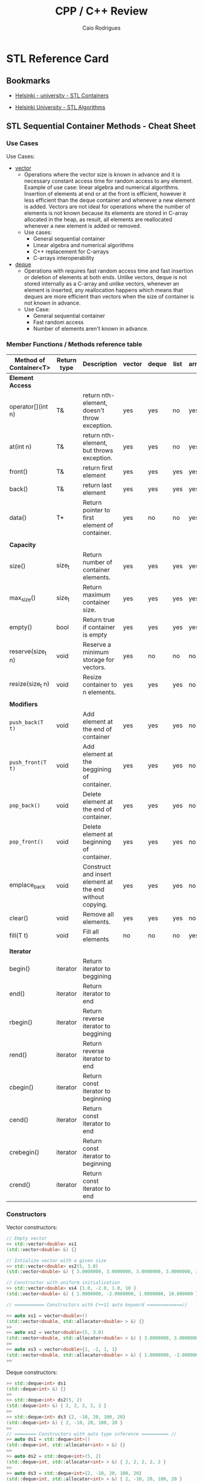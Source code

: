 #+TITLE: CPP / C++ Review
#+DESCRIPTION: cpp c++ code examples, demonstrations, design pattern and integration.
#+STARTUP: content 
#+AUTHOR: Caio Rodrigues 

* STL Reference Card 
** Bookmarks 

 + [[https://www.cs.helsinki.fi/u/tpkarkka/alglib/k06/lectures/containers.html][Helsinki - university - STL Containers]]

 + [[https://www.cs.helsinki.fi/u/tpkarkka/alglib/k06/lectures/algorithms.html][Helsinki University - STL Algorithms]]

** STL Sequential Container Methods - Cheat Sheet  
*** Use Cases 

Use Cases: 
 + _vector_
   + Operations where the vector size is known in advance and it is
     necessary constant access time for random access to any
     element. Example of use case: linear algebra and numerical
     algorithms. Insertion of elements at end or at the front is
     efficient, however it less efficient than the deque container and
     whenever a new element is added. Vectors are not ideal for
     operations where the number of elements is not known because its
     elements are stored in C-array allocated in the heap, as result,
     all elements are reallocated whenever a new element is added or
     removed.
   + Use cases:
     + General sequential container
     + Linear algebra and numerical algorithms 
     + C++ replacement for C-arrays 
     + C-arrays interoperability
 + _deque_
   + Operations with requires fast random access time and fast
     insertion or deletion of elements at both ends. Unlike vectors,
     deque is not stored internally as a C-array and unlike vectors,
     whenever an element is inserted, any reallocation happens which
     means that deques are more efficient than vectors when the size
     of container is not known in advance.
   + Use Case:
     + General sequential container
     + Fast random access
     + Number of elements aren't known in advance.
*** Member Functions / Methods reference table 

| Method of Container<T> | Return type | Description                                              | vector | deque | list | array |
|------------------------+-------------+----------------------------------------------------------+--------+-------+------+-------|
| *Element Access*         |             |                                                          |        |       |      |       |
| operator[](int n)      | T&          | return nth-element, doesn't throw exception.             | yes    | yes   | no   | yes   |
| at(int n)              | T&          | return nth-element, but throws exception.                | yes    | yes   | no   | yes   |
| front()                | T&          | return first element                                     | yes    | yes   | yes  | yes   |
| back()                 | T&          | return last element                                      | yes    | yes   | yes  | yes   |
| data()                 | T*          | Return pointer to first element of container.            | yes    | no    | no   | yes   |
|                        |             |                                                          |        |       |      |       |
| *Capacity*               |             |                                                          |        |       |      |       |
| size()                 | size_t      | Return number of container elements.                     | yes    | yes   | yes  | yes   |
| max_size()             | size_t      | Return maximum container size.                           | yes    | yes   | yes  | yes   |
| empty()                | bool        | Return true if container is empty                        | yes    | yes   | yes  | yes   |
| reserve(size_t n)      | void        | Reserve a minimum storage for vectors.                   | yes    | no    | no   | no    |
| resize(size_t n)       | void        | Resize container to n elements.                          | yes    | yes   | yes  | no    |
|                        |             |                                                          |        |       |      |       |
| *Modifiers*              |             |                                                          |        |       |      |       |
| ~push_back(T t)~         | void        | Add element at the end of container                      | yes    | yes   | yes  | no    |
| ~push_front(T t)~        | void        | Add element at the beggining of container.               | yes    | yes   | yes  | no    |
| ~pop_back()~             | void        | Delete element at the end of container.                  | yes    | yes   | yes  | no    |
| ~pop_front()~            | void        | Delete element at beginning of container.                | yes    | yes   | yes  | no    |
| emplace_back           | void        | Construct and insert element at the end without copying. | yes    | yes   | yes  | no    |
| clear()                | void        | Remove all elements.                                     | yes    | yes   | yes  | no    |
| fill(T t)              | void        | Fill all elements                                        | no     | no    | no   | yes   |
|                        |             |                                                          |        |       |      |       |
| *Iterator*               |             |                                                          |        |       |      |       |
| begin()                | iterator    | Return iterator to beggining                             |        |       |      |       |
| end()                  | iterator    | Return iterator to end                                   |        |       |      |       |
| rbegin()               | iterator    | Return reverse iterator to beggining                     |        |       |      |       |
| rend()                 | iterator    | Return reverse iterator to end                           |        |       |      |       |
| cbegin()               | iterator    | Return const iterator to beginning                       |        |       |      |       |
| cend()                 | iterator    | Return const iterator to end                             |        |       |      |       |
| crebegin()             | iterator    | Return const iterator to beginning                       |        |       |      |       |
| crend()                | iterator    | Return const iterator to end                             |        |       |      |       |
    
*** Constructors 

Vector constructors: 

#+BEGIN_SRC cpp 
  // Empty vector 
  >> std::vector<double> xs1
  (std::vector<double> &) {}

  // Intialize vector with a given size
  >> std::vector<double> xs2(5, 3.0)
  (std::vector<double> &) { 3.0000000, 3.0000000, 3.0000000, 3.0000000, 3.0000000 }

  // Constructor with uniform initialization 
  >> std::vector<double> xs4 {1.0, -2.0, 1.0, 10 }
  (std::vector<double> &) { 1.0000000, -2.0000000, 1.0000000, 10.000000 }

  // =========== Constructors with C++11 auto keyword =============//

  >> auto xs1 = vector<double>()
  (std::vector<double, std::allocator<double> > &) {}
  >> 
  >> auto xs2 = vector<double>(5, 3.0)
  (std::vector<double, std::allocator<double> > &) { 3.0000000, 3.0000000, 3.0000000, 3.0000000, 3.0000000 }
  >> 
  >> auto xs3 = vector<double>{1, -2, 1, 1}
  (std::vector<double, std::allocator<double> > &) { 1.0000000, -2.0000000, 1.0000000, 1.0000000 }
  >> 
#+END_SRC

Deque constructors: 

#+BEGIN_SRC cpp 
  >> std::deque<int> ds1
  (std::deque<int> &) {}
  >> 
  >> std::deque<int> ds2(5, 2)
  (std::deque<int> &) { 2, 2, 2, 2, 2 }
  >> 
  >> std::deque<int> ds3 {2, -10, 20, 100, 20}
  (std::deque<int> &) { 2, -10, 20, 100, 20 }
  >> 
  // ======== Constructors with auto type inference ========== //
  >> auto ds1 = std::deque<int>()
  (std::deque<int, std::allocator<int> > &) {}
  >> 
  >> auto ds2 = std::deque<int>(5, 2)
  (std::deque<int, std::allocator<int> > &) { 2, 2, 2, 2, 2 }
  >> 
  >> auto ds3 = std::deque<int>{2, -10, 20, 100, 20}
  (std::deque<int, std::allocator<int> > &) { 2, -10, 20, 100, 20 }
  >> 
#+END_SRC

References: 
 + [[http://www.cplusplus.com/reference/vector/vector/][vector - C++ Reference]]  
 + [[http://www.cplusplus.com/reference/stl/][Containers - C++ Reference]] 
 + [[https://embeddedartistry.com/blog/2017/9/11/choosing-the-right-stl-container-sequential-containers][Choosing the Right Container: Sequential Containers — Embedded Artistry]]
 + [[http://cs.stmarys.ca/~porter/csc/ref/stl/containers_sequential.html][STL Sequential Container Member Function Summary]] 
	 
*** Tips and tricks 
**** Pass containers by reference or const reference

If the intent of the operation is not modify the container, it is
preferrable to pass it by const reference in order to avoid copying
overhead. 

For instance, the function: 

#+BEGIN_SRC cpp 
  double computeNorm(std::vector<double> xs)
  {
   // The vector xs is copied here, if it has 1GB of memory.
   // It will use 2GB instead of 1GB!
    ... ... 
  }
#+END_SRC

Should be written as: 

#+BEGIN_SRC cpp 
  double computeNorm(const std::vector<double>& xs)
  {
    ... ... 
  }
  double computeNorm(const std::list<double>& xs)
  {
    ... ... 
  }
  double computeNorm(const std::deque<double>& xs)
  {
    ... ... 
  }
#+END_SRC
**** Use the member function emplace_back to avoid uncessary copies.

Example: 

 - file: stl-emplace.cpp

#+BEGIN_SRC cpp :export both :results code
  #include <iostream>
  #include <ostream>
  #include <iomanip>
  #include <string>
  #include <vector>
  #include <deque>

  struct Product{
          std::string  name;	
          int          quantity;
          double       price;
          Product(){
                  std::cerr << " [TRACE] - Empty constructor invoked\n";
          }
          Product(const std::string& name, int quantity, double price):
                  name(name),
                  quantity(quantity),
                  price(price){
                  std::cerr << " [TRACE] - Product created as " << *this << "\n" ;
          }
          // The compiler generate an copy constructor automatically,
          // but this one was written to instrument C++ value semantics
          // and check when copies happen.
          Product(const Product& p){
                  this->name		= p.name;
                  this->quantity	= p.quantity;
                  this->price		= p.price;
                  std::cerr << " [TRACE] Copy constructor invoked -> copied = " << *this << "\n";
          }
          // Copy assignment-operator
          void operator=(const Product& p){
                  this->name		= p.name;
                  this->quantity	= p.quantity;
                  this->price		= p.price;
                  std::cerr << " [TRACE] Copy assignment operator invoked = " << *this << "\n";		
          }
          // Make class printable 
          friend std::ostream& operator<< (std::ostream& os, const Product& p)
          {
                  int size1 = 10;
                  int size2 = 2;
                  return os << " Product{ "
                                    << std::setw(1) << " name = "       << p.name
                                    << std::setw(10) << "; quantity  = "  << std::setw(size2) << p.quantity
                                    << std::setw(size1) << "; price = "      << std::setw(size2) << p.price
                                    << " }";
          }
  };


  int main(){
          auto inventory = std::deque<Product>();

          // Using push_back
          std::cerr << "====== Experiment .push_back() ======\n";
          std::cerr << " [INFO] - Adding orange with .push_back\n";
          inventory.push_back(Product("Orange - 1kg", 10, 3.50));
          std::cerr << " [INFO] - Adding rice with .push_back \n";
          inventory.push_back({"Rice bag", 20, 0.80});

          // Using emlace_back
          std::cerr << "====== Experiment .emplace_back() ======\n";	
          std::cerr << " [INFO] - Adding baccon with .emplace_back \n";
          inventory.emplace_back("Fresh tasty bacon", 50, 30.25);
          std::cerr << " [INFO] - Adding soft drink with .emplace_back \n";
          inventory.emplace_back("Soft drink", 100, 2.50);

          std::cerr << " ====== Inventory =======\n";
          // Print inventory
          int nth = 0;
          for(const auto& p: inventory){
                  std::cout << "product " << nth << " = " << p << "\n";
                  nth++;
          }	
          return 0;
  }

#+END_SRC

Running:

 - It can be seen in the program output that ~.emplace_back~ doen't
   invoke the copy constructor, so it has less overhead than
   ~.emplace_back~ which copies the passed element.

#+BEGIN_SRC txt
  $ clang++ stl-emplace.cpp -o stl-emplace.bin -g -std=c++11 -Wall -Wextra && ./stl-emplace.bin

  ====== Experiment .push_back() ======
   [INFO] - Adding orange with .push_back
   [TRACE] - Product created as  Product{  name = Orange - 1kg; quantity  = 10; price = 3.5 }
   [TRACE] Copy constructor invoked -> copied =  Product{  name = Orange - 1kg; quantity  = 10; price = 3.5 }
   [INFO] - Adding rice with .push_back 
   [TRACE] - Product created as  Product{  name = Rice bag; quantity  = 20; price = 0.8 }
   [TRACE] Copy constructor invoked -> copied =  Product{  name = Rice bag; quantity  = 20; price = 0.8 }
  ====== Experiment .emplace_back() ======
   [INFO] - Adding baccon with .emplace_back 
   [TRACE] - Product created as  Product{  name = Fresh tasty bacon; quantity  = 50; price = 30.25 }
   [INFO] - Adding soft drink with .emplace_back 
   [TRACE] - Product created as  Product{  name = Soft drink; quantity  = 100; price = 2.5 }
   ====== Inventory =======
  product 0 =  Product{  name = Orange - 1kg; quantity  = 10; price = 3.5 }
  product 1 =  Product{  name = Rice bag; quantity  = 20; price = 0.8 }
  product 2 =  Product{  name = Fresh tasty bacon; quantity  = 50; price = 30.25 }
  product 3 =  Product{  name = Soft drink; quantity  = 100; price = 2.5 }

#+END_SRC
** Methods of C++ STL Vetor<T>


| Vector Class Member               | Description                                                                  |
|-----------------------------------+------------------------------------------------------------------------------|
| *Constructors*                      |                                                                              |
|-----------------------------------+------------------------------------------------------------------------------|
| vector<a>(int size)               | Create a vector of size n                                                    |
| vector<a>(int size, a init)       | Create a vector of size n with all elements set to _init_                      |
| vector<a>(a [])                   | Intialize vector with an C-Array.                                            |
|                                   |                                                                              |
| *Methods*                           |                                                                              |
|-----------------------------------+------------------------------------------------------------------------------|
| vector<a>[i]                      | Get the element i of a vector. i ranges from 0 to size - 1                   |
| int  vector<a>::size()            | Get vector size                                                              |
| a    vector<a>::at(i)             | Get the nth element of a vector and checks if the index is within the bounds |
| bool vector<a>::empty()           | Returns true if vector is empty and false, otherwise.                        |
| void vector<a>::resize(int N)     | Resize vector to N elements.                                                 |
| void vector<a>::clear()           | Remove all elements and sets the vector size to 0.                           |
| ~void vector<a>::push_back(elem a)~ | Insert element at the end of v.                                              |
| a    vector<a>::begin()           | Returns first element.                                                       |
| a    vector<a>::end()             | Returns last element                                                         |
| ~void vector<a>::pop_back()~        | Remove last element of vector.                                               |
|                                   |                                                                              |
|                                   |                                                                              |

** Associative Container - Map methods 

Documentation: 
 + [[http://www.cplusplus.com/reference/map/map/][map - C++ Reference]]

| Method of map<K, V>          | Return type          |                                                                              |
|------------------------------+----------------------+------------------------------------------------------------------------------|
| *Capacity*                     |                      |                                                                              |
| empty()                      | bool                 | Return true if container empty                                               |
| size()                       | size_t               | Return number of elements                                                    |
| max_size()                   | sizet_t              | Return maximum number of elements                                            |
|                              |                      |                                                                              |
| *Element Access*               |                      |                                                                              |
| operator[](K k)              | V&                   | Return value associated to key k. It doesn't throw exception.                |
| at(K k)                      | V&                   | Return value associated to key k. Note: it can throw exception.              |
| find(const K& k)             | iterator             | Search for an element and returns map::end if it doesn't find the given key. |
| count(const K& k)            | size_t               | Count number of elements with a given key.                                   |
|                              |                      |                                                                              |
| *Modifiers*                    |                      |                                                                              |
| clear()                      | void                 | Remove all elements.                                                         |
| insert(std::pair<K, V> pair) | void                 | Insert a new key-value pair.                                                 |
| emplace(Args&&& ... args)    | pair<iterator, bool> |                                                                              |
|                              |                      |                                                                              |
|                              |                      |                                                                              |

Map example: 

 - File: *map-container.cpp*

#+BEGIN_SRC cpp 
  #include<iostream>
  #include<string>
  #include<map>
  #include <iomanip>

  struct Point3D{
          double x;
          double y;
          double z;
          Point3D(): x(0), y(0), z(0){}
          Point3D(double x, double y, double z): x(x), y(y), z(z){}
          /* Copy constructor 
       ,* -> Implement redundant copy constructor for logging purposes and 
       ,* detect when copy happens. 
       ,*/
          Point3D(const Point3D& p){		
                  std::cerr << " I was copied" << std::endl;
                  this->x = p.x;
                  this->y = p.y;
                  this->z = p.z;
          }
          ~Point3D() = default;
  };

  std::ostream& operator<< (std::ostream& os, const Point3D& p){
          os << std::setprecision(3) << std::fixed;
          return os << "Point3D{"
                            << "x = "  << p.x
                            << ",y = " << p.y
                            << ", z = "<< p.z
                            << "}";
  }

  int main(){	
          auto locations = std::map<std::string, Point3D>();
          locations["point1"] = Point3D(2.0, 3.0, 5.0);
          locations["pointX"] = Point3D(12.0, 5.0, -5.0);
          locations["pointM"] =  {121.0, 4.0, -15.0};
          locations["Origin"] = {}; // Point32{} or Point3D()
	
          // Invokes copy constructor
          std::cerr << "  <== Before inserting" << "\n";
          locations.insert(std::pair<std::string, Point3D>("PointO1", Point3D(0.0, 0.0, 0.0)));
          std::cerr << "  <== After inserting" << "\n";
	
          // operator[] doesn't throw exception 
          std::cout << "point1 = " << locations["point1"] << "\n";
          std::cout << "pointX = " << locations.at("pointX") << "\n";
          std::cout << "pointM = " << locations.at("pointM") << "\n";

          // Safer and uses exception 
          try {
                  std::cout << "pointY = " << locations.at("pointY") << "\n";
          } catch(const std::out_of_range& ex){
                  std::cout << "Error - not found element pointY. MSG = " << ex.what() << "\n";
          }

          if(auto it = locations.find("pointX"); it != locations.end())
                  std::cout << " [INFO]= => Location pointX found =  " << it->second << "\n";

          if(locations.find("pointMAS") == locations.end())
                  std::cout << " [ERROR] ==> Location pointMAS  not found" << "\n";
	
          std::cout << "Key-Value pairs " << "\n";
          std::cout << "-------------------------" << "\n";
          for (const auto& x: locations)
                  std::cout << x.first << " : " << x.second << "\n";
          std::cout << '\n';

          return 0;
  }

#+END_SRC

Running: 

#+BEGIN_SRC sh 
  $ clang++ map-container.cpp -o map-container.bin -std=c++1z -Wall -Wextra  && ./map-container.bin

    <== Before inserting
   I was copied
   I was copied
    <== After inserting
  point1 = Point3D{x = 2.000,y = 3.000, z = 5.000}
  pointX = Point3D{x = 12.000,y = 5.000, z = -5.000}
  pointM = Point3D{x = 121.000,y = 4.000, z = -15.000}
  pointY = Error - not found element pointY. MSG = map::at
   [INFO]= => Location pointX found =  Point3D{x = 12.000,y = 5.000, z = -5.000}
   [ERROR] ==> Location pointMAS  not found
  Key-Value pairs 
  -------------------------
  Origin : Point3D{x = 0.000,y = 0.000, z = 0.000}
  PointO1 : Point3D{x = 0.000,y = 0.000, z = 0.000}
  point1 : Point3D{x = 2.000,y = 3.000, z = 5.000}
  pointM : Point3D{x = 121.000,y = 4.000, z = -15.000}
  pointX : Point3D{x = 12.000,y = 5.000, z = -5.000}

#+END_SRC

* General C++ Reference Card 
** Types of Parameter Passing 

| Parameter Passing | Alternative | Parameter t passed by                                    |
|-------------------+-------------+----------------------------------------------------------|
| T t               |             | by value                                                 |
| T* t              | T *t        | pased by pointer                                         |
| const T* t        | const T* t  |                                                          |
| T& t              | T &t        | by reference or *L-value reference*                        |
| const T& t        | const T &t  | by const reference or const *L-value reference.*           |
| const T&& t       | const T &&t | by r-value reference                                     |
| T t []            | T* t        | by pointer, this notation is used for C-array parameters |
|-------------------+-------------+----------------------------------------------------------|

Notes: 

 + Function here means both member function (class methods) or free
   functions (aka ordinary functions).

 + _Parameters passed by value cannot be modified within the function_
   as they are _copied_. It happens for all C++ types, including
   instances of classes what is different from most OO languages like
   Java, C#, Python and etc.

 + When an object is passed by value, its _copy constructor_ is invoked,
   as a result a copy is created.

 + Prefere passing large objects such large matrices or arrays by
   _reference or const_ reference when the function is not supposed to
   modify the parameter in order to avoid memory overhead due to
   copy.

 + For objects instantiated on the heap (dynamic memory) with new
   operator is better to pass them using smart pointers in order to
   avoid memory leaks.

** C++ Standard Library Reference

*C++ Standards* ([[https://www3.ntu.edu.sg/home/ehchua/programming/cpp/cp1_Basics.html][Source]])

 - *C++ is standardized as ISO/IEC 14882.* Currently, there are two
   versions:

   - _C++98 (ISO/IEC 14882:1998)_ 1st standard version of C++.
   - _C++03 (ISO/IEC 14882:2003)_ minor "bug-fix" to C++98 with no change
     to the language. Commonly refer to as C++98/C++03 or First C++
     standard.
 - _C++11 (ISO/IEC 14882:2011)_ 2nd standard version of C++.


*C++ Libraries* 

 + STL (Standard Template Library) Containers, Iterators and Function objects.
   + Sequence
     + vector  -> <vector>
     + list    -> <list>
     + dequee  -> <deque>
     + array   -> <array>

   + Associative Sequence
     + set
     + map (Hashmap or hash table).
     + multiset
     + multimap
     + ~unordered_set~
     + ~unordered_map~

 + C++ Libraries ([[https://www3.ntu.edu.sg/home/ehchua/programming/cpp/cp9_STL.html][Source]])
   + <ios>, <iostream>, <istream>, <ostream>, <fstream>, <sstream>
   + <iomanip> 
   + <string>  - C++ Strings.
   + <regex>
   + <random>
   + <limits>
   + <stdexcept>, <exception>
   + <complex>, <tuple>, <valarray>
   + <locale>
   + <typeinfo>
   + <chrono>

   + Other: <codecvt>, <new>, <ratio>, <system_error>, <type_traits>

 + Useful non-standard C++ Libraries 
   + Boost C++ libaries
   + QT toolkit / GUI - Toolkit

 + C Compatibility
   + Standard ANSI C libaries ported to C++ are prefixed with "c"
     without ".h". For instance, "#include <math.h>" form C becomes
     "#include <cmath>" in C++.

   + C Libraries. ([[https://www3.ntu.edu.sg/home/ehchua/programming/cpp/cp9_STL.html][Source]])
     + <cmath> - (math.h) - Standard mathematical functions such as
       sin, cos, sqrt and so on.
     + <cctypes> - (ctypes.h) - Checking character types (isalpha,
       isdigit, isalnum, isspace, isupper, islower, isblank, iscntrl,
       isgraph, isprint, ispunct, isxdigit) and character conversion
       (toupper, tolower).
     + <climits>, <cfloat>: Size and limit of integer types (INT_MAX,
       INT_MIN, UINT_MAX, CHAR_BIT; and SHRT_XXX for short, LONG_XXX
       for long, LLONG_XXX for long long, CHAR_XXX for char) and
       floating-point types (DBL_MIN, DBL_MAX, DBL_DIG, DBL_MIN_EXP,
       DBL_MAX_EXP; and FLT_XXX for float, LDBL_XXX for long double).

     + <ctime>: time, difftime, clock, gmttime, localtime, and etc.
     + <cstdio>: C's IO operations (scanf, printf, fscanf, fprintf, fopen, fclose, etc)
     + <cassert>, <cerrno>, <csignal>: Diagnostics and error
     + <clocale>: localizaton
     + <cstdbool>, <cstdint>, <cstddef>, <cstdarg>
     + <cstdbool>, <cstdint>, <cstddef>, <cstdarg>
** Math Functions and Constants in <cmath>

Documentation: [[https://en.cppreference.com/w/cpp/header/cmath][Standard library header <cmath> - cppreference.com]]

 *Numerical Constants*

| Constant                    |      Value | Description                                                                   |
|-----------------------------+------------+-------------------------------------------------------------------------------|
| *IEE754 Float Point Contants* |            |                                                                               |
| NAN                         |          - | (Since C++11) Constant not a number, used to indicate an invalid float point. |
| INFINITY                    |          - | (Since C++11) Positive infinity.                                              |
| -INFINITY                   |          - | (Since C++11) Negative infinity.                                              |
|                             |            |                                                                               |
| *General Math Constants*      |            |                                                                               |
| ~M_E~                         |  2.7182818 | Euler's number or exp(1)                                                      |
| ~M_LN2~                       | 0.69314718 | Natural logarithm of 2 or log(2)                                              |
| ~M_LN10~                      |  2.3025851 | Natural logarithm of 10 or log(10)                                            |
|                             |            |                                                                               |
| ~M_LOG10E~                    | 0.43429448 | Log of E (Euler's number) at base 10                                          |
| ~M_LOG2E~                     |  1.4426950 | Log of E (Euler's number) at base 2                                           |
|                             |            |                                                                               |
| ~M_SQRT2~                     |  1.4142136 | Square root of 2 or sqrt(2)                                                   |
| ~M_SQRT1_2~                   | 0.70710678 | Square root of 1/2 or sqrt(1/2) or 1/sqrt(2)                                  |
|                             |            |                                                                               |
| ~M_PI~                        |  3.1415927 | PI number                                                                     |
| ~M_PI_2~                      |  1.5707963 | PI/2                                                                          |
| ~M_PI_4~                      | 0.78539816 | PI/3                                                                          |
| ~M_1_PI~                      | 0.31830989 | 1/PI                                                                          |
| ~M_2_PI~                      | 0.63661977 | 2/PI                                                                          |
| ~M_2_SQRTPI~                  |  1.1283792 | 2/sqrt(PI)                                                                    |
|                             |            |                                                                               |
|                             |            |                                                                               |

See: 

 + P0631R2 Math Constants - Document P0631R2 - *Math Constants* -
   <http://www.open-std.org/jtc1/sc22/wg21/docs/papers/2018/p0631r2.pdf>

 + [[https://en.cppreference.com/w/cpp/numeric/math/INFINITY][INFINITY - cppreference.com]]

 + [[https://en.cppreference.com/w/cpp/numeric/math/NAN][NAN - cppreference.com]]
** Compiler flags and invocation 
*** Overview

 *Search Path and Library Linking Flags* 

 * -l[linalg]
   + => Links to shared library or shared object - Specifically, it
     links to linalg.dll on Windows, liblinalg.so (on Unix-like oses like
     Linux, BSD, AIX, ...) or linalg.dylib on MacOSX.
 * -L[/path/to/shared-libraries]
   + => Add search path to shared libraries, directory containing
     *.so, *.dll or *.dlyb files such as libLinearAlgebra.so depending
     on the current operating system.
 * -I[/path/to/header-files]
   * Add search path to header files (.h) or (.hpp).
 * -D[FLAG] or -D[FLAG]=VALUE
   * Pass preprocessor flag #if FLAG ... 


 *GCC and Clang* Most common compiler flags: 

 + std - Specify the C++ version 
   + -std=c++11
   + -std=c++14
   + -std=c++20
   + -std=gnu++
 + Verbosity - [W]arning 
   + -Wall
   + -Wextra
   + -pendantic
   + -Wconversion
   + -Wcast-align
   + -Wunnused
   + -Wshadow
   + -Wold-style-cast
   + -Wpointer-arith -Wcast-qual -Wmissing-prototypes -Wno-missing-braces 
 + Output file: -o <outputfile>
   + g++ file.cpp -o file.bin
 + Common library flags
   + -lm
   + -lpthread  - Compile against Posix threads shared library
 + Include Path - Directories containing headers files.
   + -I/path/to/include1 -I/path/to/include2 ... 
 + Compilation flags -D<flag name>
   + ~-DMYSOFTWARE_COMPILATION_VARIABLE~ -> Enable flag ~MYSOFTWARE_COMPILATION_VARIABLE~
   + ~-DDO_SOMETHING=1~
   + ~-DDISABLE_DEPRECATED_FUNCTIONS=0~
 + Optmization - [[https://gcc.gnu.org/onlinedocs/gcc/Optimize-Options.html][docs]]
   + -O2 
   + -O3
   + -OFast
     + Enables higher level of optmization than (-O3). It enables lots
       of flags as can be seen [[https://stackoverflow.com/questions/3005564/gcc-options-for-fastest-code][src]] (-ffloat-store, -ffsast-math,
       -ffinite-math-only, -O3 ...)
   + -finline-functions
   + -m64
   + -funroll-loops
   + -fvectorize
   + -fprofile-generate
 + Misc
   + -fexceptions -fstack-protector-strong --param=ssp-buffer-size=4

 *Files Generated by the Compiler* 
 + Object Files
   + *.o -> Generated on *NIX - Linux, MacOSX ... by GCC or Clang
   + *.obj -> Windows
 + Binary Native Executable - Object Code
   + *NIX: Linux, MacOSX, FreeBSD -> Without extension.
   + Windows: *.exe
   + *.hex -> Extension of many compiled firmwares generated by
     embedded systems compilers such as proprietary compilers for
     Microcontrollers.  
 + Shared Objects - Shared Libraries
   + *.dll -> Called dynamic linked libraries on Windows -> libplot.dll
   + *.so  -> Called shared Object on Linux -> libplot.so
   + *.dylib -> Extension used on MacOSX.
 + Static Library
   + *.a - extension 

Review See: 

 + [[https://gist.github.com/gubatron/32f82053596c24b6bec6][Things to remember when compiling and linking C/C++ programs · GitHub]]

 + [[https://msdn.microsoft.com/en-us/library/y0zzbyt4.aspx][Linker Options]]

C++ Compiler Online: 

 + http://rextester.com/FCCXK65881

*** Compiler invokation examples
**** Example - Build executable with unified compilation

Compile file1.cpp, file.cpp, file2.cpp into the executable app.bin 

 - Option 1: Compile and link once in a single command. The
   disadvantage of this way is the slower compile time rather than
   separate compilation and linking. 

#+BEGIN_SRC sh 
  # CC=gcc 
  CC=clang++

  $ clang++ file1.cpp file2.cpp file3.cpp \
    -std=c++14  -o app.bin -O3 -g \
    -Wall -Wextra -pendantic \
    -lpthread -lblas -lboost_system -lboost_filesystem \
    -I./include/path1/with/headers1 -I./include2 -L./path/lib1 -L./pathLib2
#+END_SRC
 
Explanation: 

 + -std=c++14 -> Set the C++ version. This flag can be C++11, C++14,
   C++17, C++20 ... 
 + -o app.bin -> Set the output native executable file ot app.bin
 + -I./include/path1/with/headers
   + Directory with header files
 + -g Produce executable with debug symbols
 + -Wall -Wextra -Wshadow 
   + Warning flags - enable more verbosity which helps to catch bugs
     earlier.
 + -O3 - Use optmization of level 3 - the disadvantage of using
   optmization is the slower compile time. So this flag should only be
   enabled on production builds.
 + -lpthread -lblas ~-lboost_system~ ~-lboost_filesystem~
   + Link against shared libraries (extensions: *.so - Unix, *.dylib
     or *.dll on Windows) pthread, blas, ~boost_system~ ...

**** Compile source with static Linking

#+BEGIN_SRC sh 
 $ gcc -static example.o -lgsl -lgslcblas -lm
#+END_SRC
**** Release / Debug building 

Compiler: 

 + GCC and CLANG
   + Debug: No optmized, but faster building time.
     * -OO -g  
   + Release:
     * -O3 -s -DNDEBUG [-march=native] [-mtune=native]
     * -O2 -s -DNDEBGU
 + MSVC:
   + Debug:
     * /MDd /Zi /Ob0 /Od /RTC1
   + Release:
     * /MD /O1 /Ob1 /DNDEBUG
Note: 
 - For GCC and Clang
   + -OO means no optmization
   + -g - adds debugging symbols to executable.
   + -DNDEBUG - disable assertions


References: 

 + [[https://stackoverflow.com/questions/1534912/how-to-build-in-release-mode-with-optimizations-in-gcc][c++ - How to build in release mode with optimizations in GCC? - Stack Overflow]]

 + 
